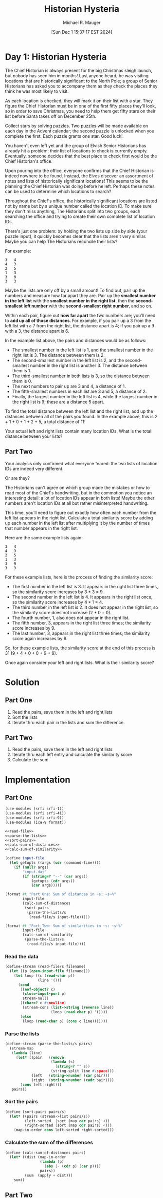 #+TITLE: Historian Hysteria
#+AUTHOR: Michael R. Mauger
#+DATE: [Sun Dec  1 15:37:17 EST 2024]
#+STARTUP: showeverything inlineimages
#+OPTIONS: toc:nil
#+OPTIONS: ^:{}
#+OPTIONS: num:nil

#+AUTO_TANGLE: t
#+PROPERTY: header-args    :tangle no
#+PROPERTY: header-args    :noweb no-export

* Day 1: Historian Hysteria

 The Chief Historian is always present for the big Christmas sleigh
 launch, but nobody has seen him in months! Last anyone heard, he was
 visiting locations that are historically significant to the North
 Pole; a group of Senior Historians has asked you to accompany them as
 they check the places they think he was most likely to visit.

As each location is checked, they will mark it on their list with a
star. They figure the Chief Historian must be in one of the first
fifty places they'll look, so in order to save Christmas, you need to
help them get fifty stars on their list before Santa takes off on
December 25th.

Collect stars by solving puzzles. Two puzzles will be made available
on each day in the Advent calendar; the second puzzle is unlocked when
you complete the first. Each puzzle grants one star. Good luck!

You haven't even left yet and the group of Elvish Senior Historians
has already hit a problem: their list of locations to check is
currently empty. Eventually, someone decides that the best place to
check first would be the Chief Historian's office.

Upon pouring into the office, everyone confirms that the Chief
Historian is indeed nowhere to be found. Instead, the Elves discover
an assortment of notes and lists of historically significant
locations! This seems to be the planning the Chief Historian was doing
before he left. Perhaps these notes can be used to determine which
locations to search?

Throughout the Chief's office, the historically significant locations
are listed not by name but by a unique number called the location
ID. To make sure they don't miss anything, The Historians split into
two groups, each searching the office and trying to create their own
complete list of location IDs.

There's just one problem: by holding the two lists up side by side
(your puzzle input), it quickly becomes clear that the lists aren't
very similar. Maybe you can help The Historians reconcile their lists?

For example:

#+begin_src text :tangle example.dat
3   4
4   3
2   5
1   3
3   9
3   3
#+end_src

Maybe the lists are only off by a small amount! To find out, pair up
the numbers and measure how far apart they are. Pair up the *smallest
number in the left list* with the *smallest number in the right list*,
then the *second-smallest left number* with the *second-smallest right
number*, and so on.

Within each pair, figure out *how far apart* the two numbers are; you'll
need to *add up all of those distances*. For example, if you pair up a 3
from the left list with a 7 from the right list, the distance apart is
4; if you pair up a 9 with a 3, the distance apart is 6.

In the example list above, the pairs and distances would be as
follows:

- The smallest number in the left list is 1, and the smallest number
  in the right list is 3. The distance between them is 2.
- The second-smallest number in the left list is 2, and the
  second-smallest number in the right list is another 3. The distance
  between them is 1.
- The third-smallest number in both lists is 3, so the distance
  between them is 0.
- The next numbers to pair up are 3 and 4, a distance of 1.
- The fifth-smallest numbers in each list are 3 and 5, a distance
  of 2.
- Finally, the largest number in the left list is 4, while the largest
  number in the right list is 9; these are a distance 5 apart.

To find the total distance between the left list and the right list,
add up the distances between all of the pairs you found. In the
example above, this is 2 + 1 + 0 + 1 + 2 + 5, a total distance of 11!

Your actual left and right lists contain many location IDs. What is
the total distance between your lists?

** Part Two

Your analysis only confirmed what everyone feared: the two lists of
location IDs are indeed very different.

Or are they?

The Historians can't agree on which group made the mistakes or how to
read most of the Chief's handwriting, but in the commotion you notice
an interesting detail: a lot of location IDs appear in both lists!
Maybe the other numbers aren't location IDs at all but rather
misinterpreted handwriting.

This time, you'll need to figure out exactly how often each number
from the left list appears in the right list. Calculate a total
similarity score by adding up each number in the left list after
multiplying it by the number of times that number appears in the right
list.

Here are the same example lists again:

#+begin_example
3   4
4   3
2   5
1   3
3   9
3   3
#+end_example

For these example lists, here is the process of finding the similarity score:

+ The first number in the left list is 3. It appears in the right list
  three times, so the similarity score increases by 3 * 3 = 9.
+ The second number in the left list is 4. It appears in the right
  list once, so the similarity score increases by 4 * 1 = 4.
+ The third number in the left list is 2. It does not appear in the
  right list, so the similarity score does not increase (2 * 0 = 0).
+ The fourth number, 1, also does not appear in the right list.
+ The fifth number, 3, appears in the right list three times; the
  similarity score increases by 9.
+ The last number, 3, appears in the right list three times; the
  similarity score again increases by 9.

So, for these example lists, the similarity score at the end of this
process is 31 (9 + 4 + 0 + 0 + 9 + 9).

Once again consider your left and right lists. What is their
similarity score?

* Solution
** Part One
1. Read the pairs, save them in the left and right lists
2. Sort the lists
3. Iterate thru each pair in the lists and sum the difference.

** Part Two
1. Read the pairs, save them in the left and right lists
2. Iterate thru each left entry and calculate the similarity score
3. Calculate the sum

* Implementation

** Part One

#+BEGIN_SRC scheme :tangle historian-hysteria.scm
  (use-modules (srfi srfi-1))
  (use-modules (srfi srfi-41))
  (use-modules (srfi srfi-9))
  (use-modules (ice-9 format))

  <<read-file>>
  <<parse-the-lists>>
  <<sort-pairs>>
  <<calc-sum-of-distances>>
  <<calc-sum-of-similarity>>

  (define input-file
    (let getopts ((args (cdr (command-line))))
      (if (null? args)
          "input.dat"
          (if (string=? "--" (car args))
              (getopts (cdr args))
              (car args)))))

  (format #t "Part One: Sum of distances in ~s: ~s~%"
          input-file
          (calc-sum-of-distances
           (sort-pairs
            (parse-the-lists/s
             (read-file/s input-file)))))

  (format #t "Part Two: Sum of similarities in ~s: ~s~%"
          input-file
          (calc-sum-of-similarity
           (parse-the-lists/s
            (read-file/s input-file))))

#+END_SRC

*** Read the data
#+NAME: read-file
#+BEGIN_SRC scheme
  (define-stream (read-file/s filename)
    (let ((p (open-input-file filename)))
      (let loop ((c (read-char p))
                 (line '()))
        (cond
         ((eof-object? c)
          (close-input-port p)
          stream-null)
         ((char=? c #\newline)
          (stream-cons (list->string (reverse line))
                       (loop (read-char p) '())))
         (else
          (loop (read-char p) (cons c line)))))))

#+END_SRC

*** Parse the lists
#+NAME: parse-the-lists
#+BEGIN_SRC scheme
  (define-stream (parse-the-lists/s pairs)
    (stream-map
     (lambda (line)
       (let* ((pair   (remove
                       (lambda (s)
                         (string=? "" s))
                       (string-split line #\space)))
              (left   (string->number (car pair)))
              (right  (string->number (cadr pair))))
         (cons left right)))
     pairs))

#+END_SRC

*** Sort the pairs
#+NAME: sort-pairs
#+BEGIN_SRC scheme
  (define (sort-pairs pairs/s)
    (let* ((pairs (stream->list pairs/s))
           (left-sorted  (sort (map car pairs) <))
           (right-sorted (sort (map cdr pairs) <)))
      (map-in-order cons left-sorted right-sorted)))

#+END_SRC

*** Calculate the sum of the differences
#+NAME: calc-sum-of-distances
#+BEGIN_SRC scheme
  (define (calc-sum-of-distances pairs)
    (let* ((dist (map-in-order
                  (lambda (p)
                    (abs (- (cdr p) (car p))))
                  pairs))
           (sum  (apply + dist)))
      sum))

#+END_SRC

** Part Two

*** Calculate the sum of similarities
#+NAME: calc-sum-of-similarity
#+BEGIN_SRC scheme
  (define (calc-sum-of-similarity pairs/s)
    (let* ((pairs (stream->list pairs/s))
           (left  (map car pairs))
           (right (map cdr pairs)))
      (apply +
             (map
              (lambda (l)
                (* l (length
                      (filter (lambda (r) (= l r)) right))))
              left))))

#+END_SRC
* Data

#+begin_src text :tangle input.dat
  87501   76559
  70867   16862
  12959   38527
  56898   81917
  80416   13287
  28886   54457
  79252   30354
  47576   88490
  43354   37397
  89248   74846
  39921   24805
  98636   51185
  33277   31605
  45307   13417
  33326   72874
  14449   42023
  64412   40326
  12630   40326
  35665   41197
  35932   59560
  22757   76636
  97387   91997
  83599   74846
  33718   54077
  20879   65995
  42419   35638
  50241   41197
  94123   27231
  82872   65149
  41378   85282
  81233   65415
  98875   21219
  21517   81917
  36314   65845
  64212   43331
  94404   34854
  42166   87444
  13351   12627
  53796   47507
  19837   28551
  59598   71749
  47765   93643
  11282   91997
  71285   69206
  27075   56104
  11470   50196
  75795   17345
  77811   85578
  56347   74690
  54911   35921
  26533   96584
  75314   58859
  49216   30077
  94855   14154
  10775   91997
  58190   81917
  38228   85154
  88321   21470
  99407   38527
  39166   13647
  22369   96563
  61678   29486
  94911   64616
  99565   66640
  64630   86818
  60973   22185
  83684   27341
  44345   22530
  43964   11793
  13207   62913
  20848   30354
  43944   38527
  48992   38527
  44659   10142
  93179   96119
  80123   86215
  46758   75732
  34750   18011
  38136   92652
  25072   58141
  99637   96563
  42591   32117
  48968   60830
  68846   15876
  63257   19695
  20217   69184
  50862   86772
  35900   31605
  61185   10607
  41487   98125
  29962   81917
  44777   73031
  40743   25415
  57518   13407
  89369   36534
  36269   31605
  59657   27902
  72361   51185
  71609   15589
  76578   19417
  35670   18977
  99141   95960
  30841   55313
  91034   30354
  70937   81509
  65910   12959
  62321   74690
  39367   79276
  39883   23467
  15590   54077
  70456   26094
  21706   97640
  91933   26097
  88390   65845
  24955   91997
  87059   71437
  33177   86262
  57578   84284
  24831   21219
  19693   74846
  87500   20041
  88393   50151
  18468   69184
  61548   69184
  75166   74739
  80975   52736
  54909   58854
  85260   61330
  86203   15355
  75868   81154
  57081   81917
  44633   41212
  53395   92203
  38922   84627
  45580   22005
  11492   12959
  13813   23052
  77790   31605
  97416   41197
  60784   40326
  91432   12377
  64293   74468
  53735   54077
  11377   23052
  35848   57154
  29067   57838
  14215   61664
  72068   30354
  23691   58540
  17111   28991
  66651   12959
  35155   25057
  76500   74690
  59018   78562
  51786   64460
  12770   80286
  41212   53868
  85299   46294
  58892   21646
  46842   31347
  80228   82547
  21816   41197
  63096   69071
  55837   74130
  13699   99276
  88678   23052
  17917   65679
  42692   28551
  42536   90759
  29227   74130
  44887   47070
  14869   96563
  62941   87555
  96430   52517
  92100   96563
  69859   65845
  78066   55780
  71937   80440
  79682   46524
  90428   37542
  17489   76606
  12443   48973
  92963   12959
  13845   39796
  27104   19295
  84047   92652
  17026   54077
  16587   14154
  38434   61664
  96992   78286
  60514   74130
  76740   31347
  77040   71639
  57707   69864
  18252   74823
  50362   92774
  87527   54077
  18024   62644
  16185   99146
  15836   31347
  71453   22056
  81519   20539
  92269   41197
  89510   98904
  64230   65845
  44965   69184
  97898   50122
  33394   71749
  51205   31347
  29970   91997
  18703   38527
  95881   85733
  78977   65679
  44185   42353
  59579   79102
  98081   88026
  75176   28551
  23052   25529
  23648   86507
  68646   65149
  81344   94453
  89002   23057
  91635   92652
  83079   54077
  19710   96563
  55515   31857
  94625   45828
  95178   40326
  43069   41940
  32573   48931
  28551   28551
  71918   31605
  64790   25534
  70603   80997
  98971   60973
  26316   45940
  56050   47638
  70043   86262
  89213   96563
  19535   86236
  75037   86262
  56394   30161
  10420   38501
  97325   34627
  79627   38019
  90943   64789
  89009   65149
  41714   74846
  56219   30354
  67414   33426
  70637   91997
  65116   68219
  65081   92652
  30062   28551
  53883   74846
  82201   35608
  30366   36832
  92536   34251
  41242   23208
  28183   95131
  95821   20974
  70104   53868
  92750   81866
  19452   31605
  63808   40326
  48841   74690
  78057   28551
  18349   23052
  49722   69184
  47153   92162
  87301   17834
  62420   60858
  77680   46524
  27690   17204
  59409   92652
  42268   28551
  63330   17663
  36144   77627
  31999   23179
  63097   44128
  32578   30185
  37261   39103
  75864   10428
  49682   64324
  19524   86615
  21013   57384
  28003   14804
  69912   23052
  56391   16437
  55578   63279
  66306   38527
  50485   97228
  17388   69184
  68640   51185
  34002   69184
  53182   74846
  26868   30764
  54480   21219
  78677   30346
  63487   49614
  96563   41212
  63947   86772
  95430   19044
  66914   70185
  17750   12959
  44339   31260
  91997   85956
  19858   81917
  39187   14154
  31250   11742
  81979   11075
  43865   93422
  41577   12959
  59486   26106
  84822   67408
  83663   28563
  53342   88705
  88483   31347
  26040   64385
  59222   22924
  28173   52034
  47265   12959
  98279   23813
  74690   53868
  50359   17936
  24495   97323
  67473   74690
  31605   86772
  47293   69495
  78146   54077
  62042   74130
  22969   81917
  86262   41212
  20100   14154
  31926   51869
  83586   20705
  78067   87533
  15120   80541
  60964   74514
  25983   86772
  22555   85287
  82691   41212
  33704   54077
  60332   65149
  88891   54077
  11798   54077
  33296   95893
  21560   71749
  72107   23992
  99423   16437
  74019   53868
  11793   31347
  24580   57047
  29058   41212
  13516   65325
  45127   65149
  78583   68013
  47357   26483
  74336   54077
  73563   89201
  48046   22056
  99277   40534
  51620   22865
  26126   50197
  39198   46524
  99101   38128
  53868   57894
  60036   79056
  98998   14506
  33596   49268
  96813   97654
  63461   51185
  44286   31605
  32282   65845
  40326   21219
  31739   99276
  86081   64405
  17565   11401
  98499   52794
  54371   51185
  64366   91997
  22558   44849
  80145   80748
  55344   30354
  82390   78198
  67477   52858
  41679   65845
  26759   61664
  25479   24285
  84759   94740
  23922   31734
  69409   32214
  16130   14154
  17075   41197
  26992   88528
  75638   14608
  40799   31367
  70389   65387
  48822   91997
  82741   65149
  53111   75593
  96714   91408
  61824   98553
  80721   68977
  14154   26094
  65521   21219
  62357   65149
  17248   33364
  62195   96563
  31347   69184
  21582   96563
  67200   15744
  32845   70938
  69303   16437
  43616   94424
  70647   32249
  37198   29513
  56883   86314
  55553   74130
  44144   29558
  93899   31605
  94230   96563
  92309   65679
  69517   91305
  30628   21219
  14181   15109
  86696   59832
  92793   79552
  26915   12959
  32013   99276
  81917   11773
  85533   91997
  10291   57895
  47306   86262
  40182   86772
  78380   96563
  14074   31347
  29716   51680
  34074   69184
  83682   79659
  32571   81917
  24215   65845
  14613   30354
  86190   46524
  22056   77073
  47602   77596
  40618   22388
  61777   69973
  83610   86262
  41123   74442
  14249   55123
  49493   94023
  42659   94250
  38055   92652
  49301   72817
  92652   96746
  96637   41212
  63286   53868
  64698   19412
  48939   65149
  77435   42058
  86082   97780
  56906   31605
  18370   69184
  55583   96944
  10163   99796
  57905   99276
  62348   28809
  84711   81543
  14792   31605
  27680   69184
  90559   55495
  56049   23052
  30776   23052
  25298   89829
  72656   86262
  74027   34083
  79517   31376
  70497   36800
  67662   65845
  71206   47116
  14457   17103
  79508   31347
  69184   24527
  18264   85310
  16462   81917
  48031   53868
  85157   82675
  12794   67521
  56636   69184
  63663   23052
  83754   12959
  90766   27743
  48559   15605
  95519   43790
  24578   14154
  13264   29964
  72984   53868
  23859   27144
  52266   14154
  74332   27923
  40908   37044
  45622   65679
  97941   41197
  29959   72533
  75077   76897
  43027   69795
  75223   54077
  46175   41212
  60194   78373
  63100   51133
  41845   19241
  33956   85483
  71994   81917
  32196   30354
  26319   55110
  52113   38527
  45378   17528
  29872   15275
  45386   92652
  50436   51185
  59375   77172
  29944   96563
  80342   40326
  10493   16437
  97587   64996
  59750   65664
  88477   53868
  95607   53868
  81650   60061
  89497   21219
  60828   69184
  18759   41212
  25409   86772
  42395   73365
  42537   71749
  23075   15595
  33176   92903
  61312   77585
  49549   16437
  13037   30354
  22694   27763
  55457   40372
  41517   74846
  62998   69981
  33002   81778
  19731   50866
  37666   72519
  44046   80344
  16308   34728
  39639   35278
  52166   58851
  18885   51185
  52717   16437
  54738   51185
  30354   23052
  71905   83743
  53902   53981
  49202   45117
  29053   53704
  73107   93596
  10814   81917
  47137   81917
  14681   46524
  23659   19157
  41523   19877
  37342   74712
  14677   35820
  80367   30354
  29514   68638
  92987   44546
  53999   13219
  53071   12959
  18116   30354
  41120   21219
  24265   13890
  74236   12238
  16153   40253
  29225   16518
  77153   69767
  11156   15109
  17676   72608
  97762   69184
  14294   74130
  20945   53868
  89054   69842
  50026   92308
  11773   35864
  43398   46524
  81325   76898
  72450   94665
  73264   14831
  11738   45600
  47816   33630
  96440   38527
  49621   26094
  99276   86262
  83302   66242
  44195   82631
  72375   19298
  62769   30354
  24836   41212
  54126   12959
  56172   53521
  40147   84315
  15109   48388
  36959   44227
  72676   50902
  29907   57407
  17101   59056
  27776   92652
  33908   38484
  31997   41212
  60558   60338
  76898   29376
  66530   12210
  55325   74690
  14813   81185
  65149   86262
  64181   42618
  13236   75101
  85280   25972
  23433   27380
  76693   28959
  27598   65845
  85215   16437
  69326   31605
  73527   54077
  83772   50003
  13383   90621
  74846   86772
  76968   51536
  67965   99132
  75669   71623
  11827   13380
  65958   99706
  27705   54077
  29880   83668
  64798   37851
  15552   20138
  81369   86262
  16035   13132
  19559   34135
  58504   41212
  53208   96563
  72798   44868
  63911   54077
  73341   86272
  57970   81361
  34600   40326
  32884   85531
  71749   49989
  16407   39922
  48023   47921
  55208   38527
  87016   88919
  61959   71284
  14403   20794
  61664   74846
  84201   12488
  73175   16437
  75814   65638
  91655   98512
  33948   23052
  80300   69184
  70886   76898
  41410   65149
  78044   16437
  32339   58862
  16859   18026
  10047   30354
  23013   31605
  37757   22056
  28383   39425
  88083   23844
  91191   21148
  21219   53868
  68359   54326
  36728   81111
  83279   55929
  30823   72588
  94846   60851
  45506   40326
  33240   21219
  65845   61445
  45314   95859
  94477   91997
  41623   91997
  18698   81917
  26025   96563
  67139   28719
  70864   20565
  63628   86772
  82479   12959
  56207   23052
  18780   68150
  61220   53868
  94501   47083
  58257   10169
  16437   38161
  89620   44175
  74771   46524
  99455   32934
  77273   91997
  20854   40324
  43825   74130
  89584   41212
  86772   87585
  16169   40326
  23079   91997
  20347   12771
  33162   53321
  77049   61664
  52391   11773
  98777   19105
  86182   77697
  84991   76064
  46587   14887
  13200   76667
  76967   65149
  56719   38542
  77987   41197
  74246   78717
  68857   23052
  92089   65845
  79803   44983
  16391   86083
  85511   82407
  14130   31605
  20211   65845
  51868   35534
  11881   17074
  43073   87808
  74013   95379
  63581   91997
  67718   75679
  95358   38527
  78186   12888
  35563   61664
  63140   92652
  11832   54077
  11698   58297
  22084   11865
  98044   64989
  26094   35964
  45393   92652
  38527   93080
  66819   46524
  31166   52386
  39568   79757
  94063   77614
  16452   83128
  24171   91977
  74980   12959
  47814   38527
  71716   45179
  34263   14154
  43631   53868
  47023   99276
  56699   27179
  13150   41212
  65739   46524
  87085   60735
  67283   21219
  23771   32301
  65647   55281
  50600   45366
  88186   54121
  48164   86262
  34469   21705
  76035   97022
  91266   69184
  55549   65149
  34832   38480
  72693   74690
  66050   65149
  50769   63440
  34690   91929
  58125   37769
  16861   65845
  26369   65845
  31834   74130
  24724   76898
  35677   46524
  79253   16437
  29593   31347
  29695   51028
  18196   96563
  33927   74846
  24378   16437
  37505   47616
  70048   31232
  27708   53750
  14952   92748
  37930   53868
  41197   28551
  77433   38527
  77320   54519
  37592   82995
  73963   65149
  67891   66894
  71199   71879
  13884   73982
  97681   33048
  44494   21083
  56856   62395
  56521   48031
  11077   40326
  98851   49244
  19484   46916
  51325   19011
  74821   65679
  90241   78808
  24897   60176
  40386   30354
  66435   10877
  17691   88972
  17430   96495
  76735   57514
  23936   46524
  86656   86003
  81533   46524
  23473   14374
  44831   17013
  73390   53868
  20456   38527
  47304   43209
  95484   26094
  40033   92652
  49629   65845
  11518   94552
  99642   28659
  46027   38527
  93133   99640
  88453   69184
  52465   87482
  65679   96563
  51133   86262
  82072   24993
  65019   81577
  73181   20846
  25682   74846
  89215   23052
  75313   28895
  59429   99506
  95353   98713
  14199   71449
  28894   21219
  34814   77228
  12462   81917
  77803   10891
  54077   25857
  56105   87001
  49225   91997
  33427   23052
  28144   53868
  44230   74256
  64121   38385
  44223   94238
  91417   28551
  27420   43632
  49221   41212
  37139   31605
  65039   36279
  40544   97794
  70621   62790
  89720   12494
  93652   70171
  99679   77510
  48132   65845
  27910   63372
  61906   54077
  79192   88515
  52071   15109
  68413   40326
  38094   65845
  85325   22914
  34519   60686
  18347   62726
  74130   86262
  22266   70119
  24902   79593
  58897   53868
  67166   94563
  86035   54859
  32151   51640
  19735   28551
  86835   65845
  48502   69184
  98335   65461
  85776   61664
  31060   41212
  51185   25984
  10538   61666
  89716   70800
  93969   46524
  87113   41212
  94835   43501
  31171   61231
  63678   83332
  27983   36115
  31882   66078
  69310   21182
  57748   69184
  34236   61664
  22019   53868
  40783   74204
  11443   65306
  61587   74130
  32107   20837
  42950   75914
  30318   28551
  71868   21219
  11717   29036
  15069   54142
  46368   23052
  19544   53868
  96045   10501
  70708   90926
  66286   14154
  93443   46524
  22988   52299
  59398   87705
  54189   79654
  44636   47669
  34569   12959
  75207   88665
  57213   81917
  17661   76365
  76744   41550
  18525   81729
  44095   89137
  47905   69184
  64998   70782
  94932   14154
  79764   85179
  94708   22056
  97002   11773
  65044   71749
  81636   90224
  67614   31605
  69858   12959
  37652   86650
  59098   35258
  26949   46653
  19239   21219
  46003   58379
  77640   55716
  92129   51133
  46524   60031
  11683   44416
  72664   86772
  80935   81071
  12683   86262
  47561   41319
  97326   32695
  91545   31605
  50527   99276
  78000   61404
  58880   14154
  47352   89525
  64943   54678
  34249   12959
  90703   52069
  42396   21732
  17077   72444
  40369   16956
  17581   39897
  18310   46524
  93377   20361
  21337   41798
  31532   65845
  63298   78248
  39119   46524
  53668   38527
  50927   96563
  57380   47367
  68451   16437
  96725   28551
  49778   86415
  46687   12305
  93651   84334
  17709   46524
  36657   38527
  67669   20743
  18254   55605
  99194   12959
  51889   29126
  11292   35259
  39589   74690
  14716   54077
  71832   67905
  54150   55806
  36451   46524
  14806   96563
  63718   74103
  58557   95632
  98671   95757
  48004   65149
  20103   21592
#+end_src

* Execution

#+BEGIN_SRC bash :results output
  guile3.0 --no-auto-compile --r7rs historian-hysteria.scm example.dat
  guile3.0 --no-auto-compile --r7rs historian-hysteria.scm input.dat
#+END_SRC

#+RESULTS:
: Part One: Sum of distances in "example.dat": 11
: Part Two: Sum of similarities in "example.dat": 31
: Part One: Sum of distances in "input.dat": 936063
: Part Two: Sum of similarities in "input.dat": 23150395
